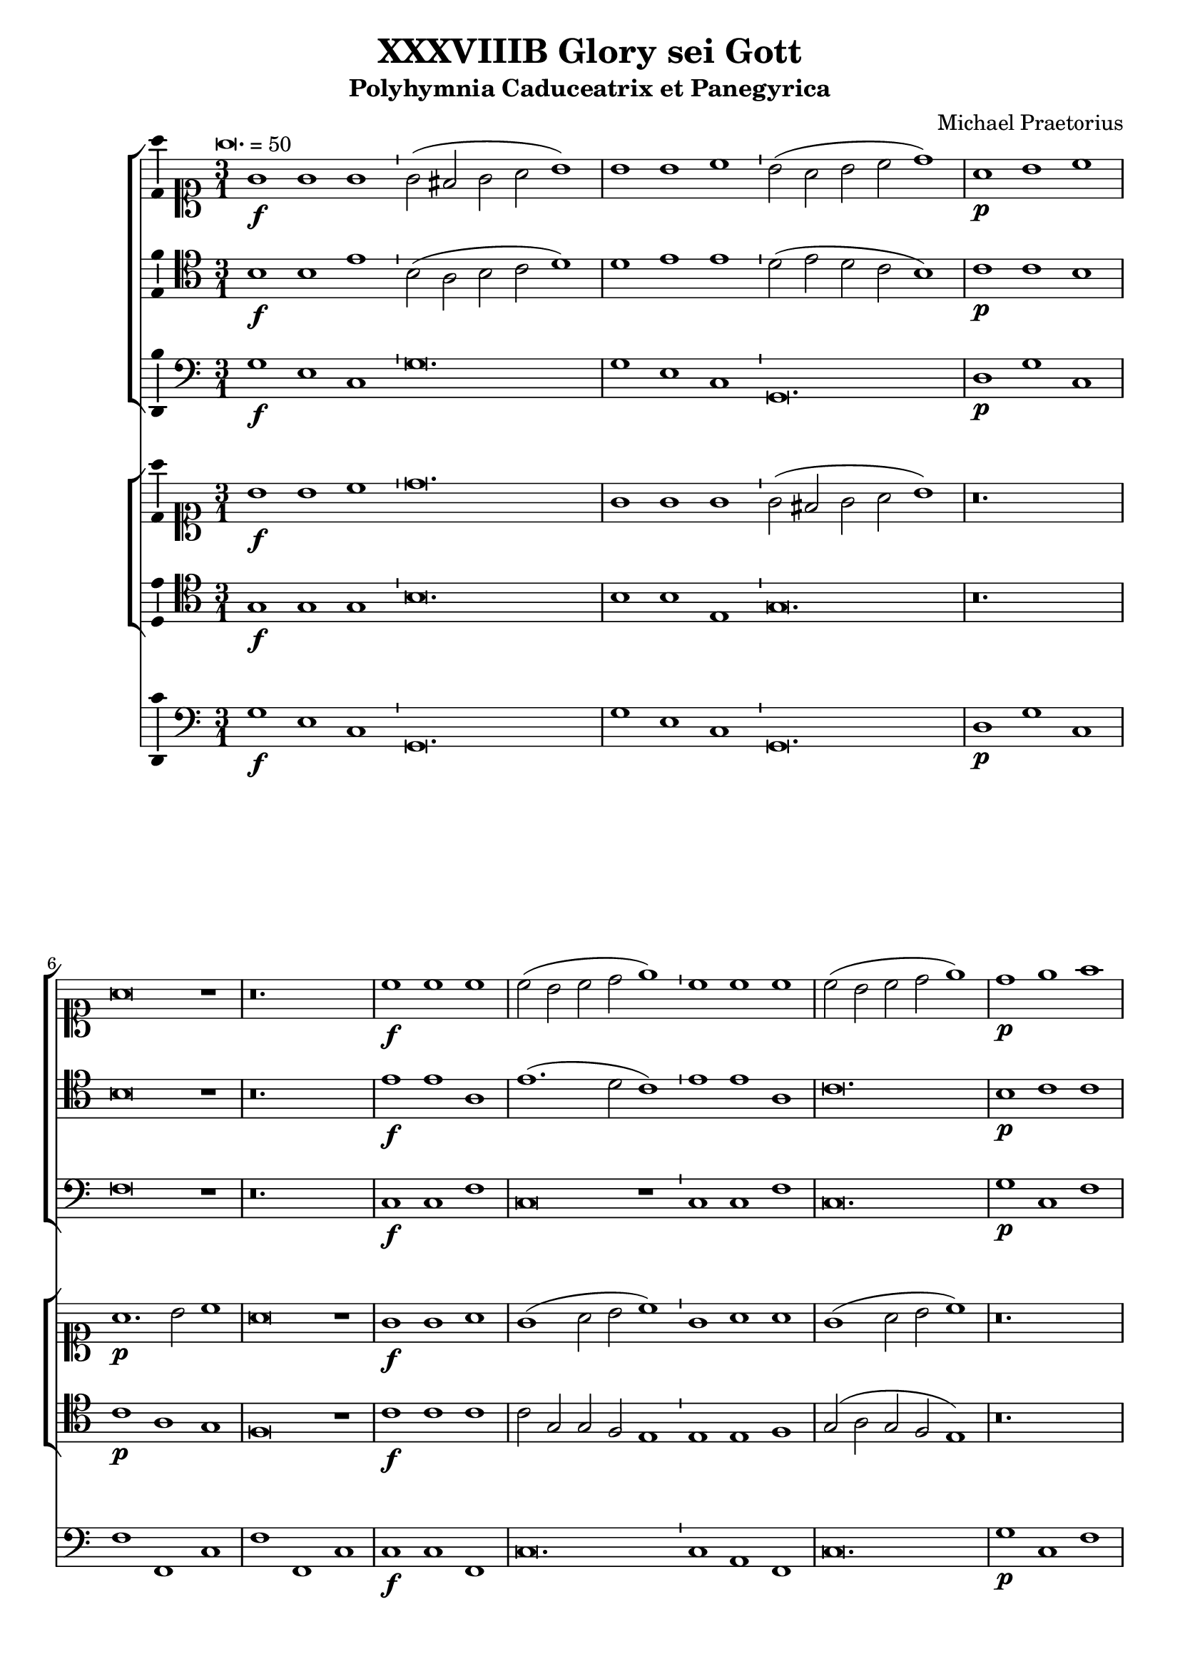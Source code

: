 \version "2.18.2"
#(set-global-staff-size 19.5)

\header {
  title = "XXXVIIIB Glory sei Gott"
  subtitle = "Polyhymnia Caduceatrix et Panegyrica"
  composer = "Michael Praetorius"
  tagline = ##f
}

global = {
  \key c \major
  \time 3/1
  \tempo \breve. = 50
}

duple = {
  \time 4/2
  \tempo 1 = 72
}

l = {  \bar "|"  }
ll = { \bar "||" }
i = { \bar "'" }

%Chorus Vocalis 1
cantusONEnotes = {
  \clef "soprano"
  g'1\f g' g' g'2( fis' g' a' b'1) \i b' b' c'' b'2( a' b' c'' d''1) a'\p b' c'' a'\breve r1 r\breve. c''1\f c'' c'' \i 
  c''2( b' c'' d'' e''1) \i c'' c'' c'' c''2( b' c'' d'' e''1) d''\p e'' f'' d''\breve r1 r\breve. a'1 b' c'' a'\breve r1 d''1\f b' e'' d''\breve r1
%pg 2
  a'2\p d' e'1 fis' g'\breve r1 r\breve. a'1. d'2 e' fis' g'\breve g'1 a' a' b' c'' b' a' a'\breve r1 r r a'\p c'' b' a' a'\breve r1
  r\breve. r1 r b' c''1. b'2 a'1 a' r r r r a' d'' c'' b' a'\breve g'1\f a' a' b' \duple c''1. b'2 a'\breve a'\fermata \l r\breve^\markup {"Sinfonia"} r r r r r r r r r r
  r4 g'\f b'16( c'' d'' c'' b'8) c'' \l d''4 g'\p b'16( c'' d'' c'' b'8) c'' \i d''4 d''\f g''8( f''16 e'' d'' c'' b') a' \l g'4 c'' e''8( d''16 c'' b' a' g') f' \i
  e'4 a'\p e''8( d''16 c'' b' a' g') f' \l e'2 r r\breve r4 a'\f c''16( d'' e'' d'' c''8) d'' \i e''4 a'\p c''16( d'' e'' d'' c''8) d'' \l
  e''4 e''\f a''8 g''16( f'' e'' d'' c'') b' \i a'4 a'\p a''8 g''16( f'' e'' d'' c'') b' \l a'2 r2 \l r1 r r r r r r2 b'\f c''4. c''8 b'4 b' \i
  c''8 c'' b'4 a' b'\p \i c''8 c'' b'4 a'2 r1 r2 r4 e''\f f'' f'' e''8.( d''16 e''4) d''2 r4 e'' f'' f'' e''8.( d''16 e''4) d''1 r2 b'
  c''1. c''2 b'4.( a'8 b'2) a'1 r2 a' d''2. c''4 b'2 a' g' f' e'1 d' r\breve r1 r2 c'' d''2. c''4 b'2 a' g' f' e'1 e' r 
  r r2 d' g'4 g' fis' g' a'2 g'4 d'\p \i g' g' fis' g' a'8( g' a'4) g'2 r1 r r r r r r2 r e'\f a'4 a' gis' a' bes'2 a'4 e'\p \i
%pg 3
  a'4 a' gis' a' b'8( a' b'4) a'2 r1 r r r r r r r2 d'2 g'2.( a'4 b'2 c'') d''1. d''2 d''2. c''8( b' a'4 b'8 c'' d''2) d''1 r2 d''2 c''4( b' a'8 b' c''4) \i
  b'4( a' g'8 a' b'4) \i a'( g'8 f' e'4 fis' gis' a') gis'2 a'1 r1 r r r r r g'1. f'2 bes'\breve a'1 r4 g'2 f'4 bes'1 a'2 g' a'(
  b'4. c''8 d''2) b' d''1 a'2 r4 g'4 a'4. g'8 a'4 b' \i c'' c'' r2 r1 r2 r4 a' b'4. a'8 b'4 cis'' d'' a' r2 r1 r2 r4 b'
  c''4. b'8 c''4 d'' e'' b' r2 r1 r2 g' a'2.( g'4 a'2 b') c''1 a' r2 a'1 d'' cis''2 d''1 r2 b' c'' c'' b'1 a' r2 g' b' b' c''1 a' b'
  r2 g' b' b' c'' c''1( b'2 a'\breve) b'\longa\fermata \l
  \global a'1^\markup {\bold "Qui tollis"} d'' cis'' d''\breve r1 a' d'' cis'' d''\breve r1 r\breve. r1 r b' c'' c'' b' a'\breve r1 r\breve. a'1 d'' cis''
  d''\breve b'1 c'' c'' b' \duple a'1 r2 c'' c''1. b'2 a'1 a' g' r r r r2 a'1 g' f' e'2 e' r 
  r a' g' f'1 e'2 e'1 r1 r r r r r r r r r a' g' f' e' e' \l r r r r2 r4 b'\p c''2 a' g'1 r r a'2\f b'4 b' c''2 a'
  g' r r r4 b'\p c''2 a' g'1 a'\f b'4 b' c'' c'' d''1 d'' b'2\p c'' a'1 g' r r2 d''2.\f c''8( b') a'2 b'1
  r2 a'4 b' c''2 b' c''1 a'2 a'4 d'' cis''2 d'' d''1 r r2 b'4 d'' cis''2 d'' d''1 g'2 g' a'\breve g'1 r
%pg 4
  g'8( a' b' g' a' b' c'' a' \i b' c'' d''2 c''8 b' a'2) g' r g'8( a' b' g' \i a' b' c''2 b'8 a' b' c'' d''2 c''8 b' a'2) g' r1
  a'8( b' c'' a' b' c'' d'' b' \i c'' d'' e''2 d''8 c'' b'2) a' r a'8( b' c'' a' b' c'' d''2 c''8 b' c'' d'' e''2 d''8 c'' b'2) a'
  r1 c''8( d'' e'' c'' d'' e'' f'' d'' \i e'' f'' g''2 f''8 e'' d''2) c'' r1 r r r r g'8( a' b' g' a' b' c'' a' \i b' c'' d''2 c''8 b' a'4 g' g'1 fis'4 e'
  fis'1) g' r d''2.( c''8 b' a'4 b'8 c'' d''2) d''1 r e''4( d'' c'' d'' e'' d'' c'' d'' \i e'' d'' e''1) e''2 e''1 d''\breve.( d''\longa) \bar "|."

}
% cantusONEwords = \lyricmode {

% }

% altoONEnotes = {

% }
% altoONEwords = \lyricmode {

% }

 tenorONEnotes = {
  \clef "tenor"
  b1\f b e' \i b2( a b c' d'1) \i d' e' e' d'2( e' d' c' b1) \i c'\p c' b b\breve r1 r\breve.
%pg 2
  e'1\f e' a e'1.( d'2 c'1) e' e' a c'\breve. b1\p c' c' b\breve r1 r\breve. d'1 d' e' d'\breve r1 a1\f g1. e2 a\breve r1
  c'2\p b a1 a b\breve r1 r\breve. fis1.\f g2 c' a b\breve b1 a d' d' e'1. d'2 cis'1 d'\breve r1 r r d'1\p
  e'1. d'2 cis'1 d'\breve r1 r\breve. r1 r e'1 e'1. b2 cis'1 d' r r r r c'1 f' e' e' cis'\breve e'1\f a1. d'2 d'1
  \duple e'1. d'2 cis'( d'1 cis'2) d'\breve \l r\breve^\markup {"Sinfonia"} r r r r r r r r r r \l r1 r r2 b2\f c'1. c'2 b4.( a8 b2) a r4 b4\p c'4. c'8 b2 a1 r
  r2 c'2 c'2.( d'4) d'2 d'2.( cis'8 b cis'2) d' r4 a4\p c' d'2 cis'4 d'2 r2 r r4 a b16( a g a b8) c' d'4 g\p \i
  b16( a g a b8) c' d'2 r\breve r2 r4 a4\f c'16( b a b c'8) d' e'4 a\p \i c'16( b a b c'8) d' e'2 r1 r\breve r1
  r2 e'2\f e'4.( d'8 c'4 b a8 b c' d' e'2.) e'4 e'2 e'1 r r2 a2 d'2. c'4 b2 a4 d'2 cis'4 cis'2 d'1 r\breve r
  r2 a2 d'2. c'4 b2 a gis4 a b2 a1 r r r2 a2 c'4 g a b \i a( d') b a\p \i g g a b a( d') b2 r1 r r r r r r2
  r2 c'2\f c'4 c' b a gis2 a4 c'\p \i c' d' b a gis8( a gis4) a2 r1 r r r r r r r r r2 g2\f b4( c' d'4.) g8
  a2 b a4( g fis g a g fis2) g1 r r r r r r r2 d'2\p c'4( b a8 b c'4) \i b4( a g8 a b4) a4( g8 f e4 fis)
%pg 3
  gis4( a gis2) a1 c'2.\f( d'4 e'2) d' d'\breve cis'1 r4 c'2 a4 d'1 a2 c' c'( d'4 c'8 b a2) b a1 a2
  r4 b4 d'4. b8 d'4 d' c' c' r2 r1 r2 r4 d'4 d'4. d'8 d'4 a a a r2 r1 r2 r4 e'4 e'4. e'8 e'4 a b b r2
  r1 r2 c'2 c'2. c'4 a d'2 d'4 e' e' e'2 c'1 r2 c'2 d' b a\breve r2 e'2 e' e'1 b2 cis'1 r2 c'2 d' d' e'1 d' d'
  r2 b2 b e' e'1 a2( b4 c' d'\breve) d'\longa \ll
  \global a1^\markup {\bold {"Qui tollis"}} a a a\breve r1 f1 a a a\breve r1 r\breve. r1 r e'1 c'1. a2 gis1 a\breve b1 c' c' b
  a2 a a1 a a\breve g1 g a gis \duple a2 e a4 c' a2 e' e'1 d'2 d' d'2. a2 a4 b1 g2.( a4 
  b8) b b b a b c'4 \i a gis a2 a1 r\breve r r r r1 r2 e'1 d' c' b2 b r2 r e'2 d' c'1 b2 b1 c' c' a a a \l
  r1 r r r2 r4 d'4\p g a8( g a b c' b d'2) b r1 r d'2\f d'4 b e'2 d' b r2 r r4 d'4\p e'2 d' b1 r2 d'2\f
  b4 g c' c' a1 a b2\p e' d'4( c'8 b a2) b1 r d'2.\f b4 a( b8 c' d'2) d'1 r2 a4 d' c' a b2 a1
  a2. b4 a2 a b1 r r2 b4 b a2 a b2. a8 b c'2 g4 d' a\breve b1 r b2 a4 d'4.( c'8 b a b4) g r2 g8( a b g
  a b c' a b c' d'2 c'8 b a2) g r2 r4 d'2\p( c'8 b a2) b c'\f b4 e'4.( d'8 c' b c'4) a \i r2 a8( b c' a \i
  b c' d' b c' d' e'2 d'8 c' b2) a r r4 e'2( d'8 c' b2) a r1 r r r2 g4( a b2) c' r1 a4( b cis'2) d'1
  b8\f( c' d' b c' d' e' c' d'4) a2 c'( b4 b a8 g a2 b a1) b r1 a\breve g1 r c'\breve. c'\breve d'\breve. d'\longa \bar "|."
  

}
% tenorONEwords = \lyricmode {

% }

bassONEnotes = {
  \clef bass
  g1\f e c g\breve. g1 e c g,\breve. d1\p g c f\breve r1 r\breve. c1\f c f c\breve r1
  %pg 2
  c1 c f c\breve. g1\p c f g\breve r1 r\breve. d1 g, c d\breve r1 d1\f g, c d\breve r1 a,2\p b, c1 d g\breve r1 r\breve.
  d1.\f b,2 a, d g,\breve g,1 d1. c2 b,1 a, g, a, d\breve r1 r r d1\p a g a d\breve r1 r\breve. r1 r e1
  a1. g2 a1 d r1 r r r a1 d a e a,\breve c1\f f d g \duple c1. g,2 a,\breve d \l r\breve^\markup {"Sinfonia"} r r r r r r r r r r \l g1\p g2 g, g,1 r1 r r r r 
  a1 a2 a, a,1 r1 r r r r r r2 d2 g g, g,1 r1 r r2 a2 a a, a,1 r1 r r r r2 e2\f a1. a2 e1 a,2 a, d2. c4
  b,2( a, g,) fis, g, d a,1 d r1 r r r2 a,2 d d d1. d2 e1 a, r1 r r2 d2 c4 b, a, g, d2 g,4 d\p
  b, c a, g, d2 g, r1 r r r r r r2 r c2 f4 a e f e2 a,4 a\p \i f d e a e2 a, r1 r r r r r r r r
  r2 c2\f g2. g4 d2 g d\breve g,1 r2 g2\p c1( g,2) g, a,( a) e1 a, r1 r r r r r c1.\f d2
  g,\breve a,1 r4 c2 d4 bes,1 f,2 c a, g,4 g fis2 g d1 d2 r4 g4 d4. g8 d4 g c c r2 r1 r2 r4 d4 g4.( fis8 g4) a d d r2 r1
  r2 r4 e4 a4. gis8 a4 f e e r2 r1 r2 c2 f2.( e4 d2) g c1 f r2 f4( e d2) g, a,1 d r2 e2 a a, e1 a,
  r2 c2 g g4.( f8 e4 d c2) d1 g r2 g2 g4( f e d c4. b,8 a,2) d1 d\breve g\longa^\fermata \l
  %pg 3
  \global d1 d a, d\breve r1 d1 d a, d\breve r1 r\breve. r1 r e1 a a e a,\breve r1 r\breve.
  d1 d a, d\breve g,1 c a, e \duple a,1 f c g d1. d2 g1 r4 c2 a,4 e,2 a, d,4 e, a,2 a,1 r1 r r r r r r
  a,2. b,4 c2 d2. a,4 e2 r1 r r r r r r r f1 c d a, a, \l r1 r r r2 r4 g4 e d8( e f g a f g2) g, r1 r
  d2\f b,4 e c2 d g r2 r r4 g4\p c2 d g1 r2 d2\f g4 e a a, d1 d g2\p c d1 g, r1
  r2 d2\f d1 g r2 d4 b, a,2 e a,1 d2 d4 g, a,2 d g,1 r1 r2 g4 g, a,2 d g,1 c2 b, d\breve g,1 r1
  g4.( fis16 e fis8 g a fis g2) g, r2 r4 g4( fis2 g d4 e f2) g r2 r2 b,4\p( c d2) g,
  a4.\f( gis16 fis gis8 a b gis a2) a, r2 r4 a4( gis2 a e4 f g2) a r2 r2 c4\p( d e2) a, r1 r r
  r2 e4( f g2) c r1 f4( g a2) d1 g2\f( f4 c g f8 e d4 e f2) g d\breve g1 r1 d\breve g,1 r1
  c\breve. c\breve g\breve. g\longa^\fermata \bar "|."
}
% bassONEwords = \lyricmode {

% }

% %Chorus Vocalis 2
cantusTWOnotes = {
  \clef "soprano"
  b'1\f b' c'' d''\breve. g'1 g' g' \i g'2( fis' g' a' b'1) r\breve. a'1.\p b'2 c''1 a'\breve r1 g'1\f g' a'
  g'( a'2 b' c''1) \i g'1 a' a' g'( a'2 b' c''1) r\breve. d''1.\p e''2 f''1 d''\breve r1 r\breve. r a'1\f b' c'' a'\breve r1 r\breve. d''1\p g' a'2 b' c''\breve r1 r\breve. r r r r r r r1 r a'1
  b'1. b'2 c''1 d'' c'' b' \i a' r a'\p \i d'' c'' b' a' r r r\breve. r1 r c''1\f a' d'' d'' \duple c''4( d'' e'' d'' c''2 d''4 b' e''2) d'' e''1 d''\breve\fermata \l r\breve^\markup {"Sinfonia"} r r r r r r r r r r 
  r2 r4 g' b'16( c'' d'' c'' b'8) c'' d''4 g'\p b'16( c'' d'' c'' b'8) c'' d''4 g'\f g''8( f''16 e'' d'' c'' b') a' g'4 c'' \i 
%pg 2
  e''8( d''16 c'' b' a' g') f' e'4 a'\p e''8( d''16 c'' b' a' g') f' e'2 r\breve r2 r4 a'\f c''16( d'' e'' d'' c''8) d'' e''4 a' \i
  c''16( d'' e'' d'' c''8) d'' e''4 e''\f a''8( g''16 f'' e'' d'' c'') b' a'4 a'' a''16( g'' f'' e'' d''8 c''16) b' a'2
  r1 r\breve r r1 r2 g'2\f g'4. g'8 g'4 g' \i e'8 a' gis'4 a' gis'\p \i a'8 a' gis'4 a'2 r1 r2 r4 c''\f a' d'' cis''2
  d'' r4 c''\p a' d'' cis''2 d''1 r2 e''2\f e''2.( d''4 c''8 d'' e''2) e''4 e''1 e'' r\breve r r4 e'4 a'2. g'4 f' e' d'( e'8 f' g'4) a' \i
  b'( c'') d'' a' e''2 d'' c''4 b' a' g' f'( e' d'2) d'1 r2 a' e''2. d''4 c''4. b'8 a'4 g' f'( e'8 d' e'2) d'1 r1 r\breve r r1
  r2 g'2\f c''4 c'' b' c'' d''2 c''4 g'\p \i c'' c'' b' c'' \i d''8( c'' d''4) c''2 r2 r\breve r r r2 a'2\f d''4 d'' cis'' d'' e''2 d''4 a'\p \i
  d'' d'' cis'' d'' e''8( d'' e''4) d''2 r1 r1 r2 d'2\f g'1. g'2 fis' g' a'\breve g'1 r2 b'2 e''4( d'' c''8 d'' e''4) d''( c'' b'8 c'' d''4) \i
  c''4( b' c'' a' b') a'( b'2) cis''1 r1 r\breve r r1 c''1.\f a'2 d''2.( c''4 bes'4. c''8 bes' c'' d''4) a'1 r4 g'2 f'4 bes'1 a'2 g' a'(
%pg 3
  b'4. c''8 d''2) b' d''1 a'2 r2 r1 r2 r4 g'4\p a'4. g'8 a'4 b' c'' c'' r2 r1 r2 r4 a'4 b'4.( a'8 b'4) cis'' d'' a' r2 r1
  r2 r4 b'4 c''4.( b'8 c''4) d'' e'' c'' r4 g'4\f a'2.( g'4 a'2) b' c''1 c'' r2 a'1 b'2 cis''4( d'' e'' a') a'1
  r2 e''2 e''4( d'' c'' d'' e''2) e'' cis''1 r2 e''2 d''2. b'4 e''1 r4 a'4 a' d'' d''2 b' r2 d''2 e''1 e''2 e ''1( d''2) d''\breve d''\longa\fermata \l  %fixing line length with extra d''2 in 116
  \global r\breve.^\markup {\bold {"Qui tollis"}} a'1 d'' cis'' d''\breve r1 a'1 d'' cis'' d''\breve b'1 c'' c'' b' a'\breve b'1 c'' c'' b' a'\breve r1 a' d'' cis'' d''\breve
  b'1 c'' c'' b' \duple a'1 r2 c''2 c''1. b'2 a'1 a' g' r r\breve r r2 a'1 g' f' e'2 e' a' a'4 a' gis'2 a'1 r\breve r r r r a'1 g' f' e' e' \l
  g'2\f a' b'2. b'4 c''2 a' g'1 r r2 r4 b'4\p c''2 a' g'1 r\breve r4 b'4 c''2 a' g' r\breve a'1\f b'4 b' c'' c'' d''1 a' r\breve r2 b'1 c''2
  a'2.( g'4 a'1) g' r2 a'4 b' c''2 b' c''1 a'2 a'4 d'' cis''2 d'' d'' g'2. g'4 a'2 g'2 d''4 d'' cis''2 d'' d'' g'1 b'2
  a' a'2. a'4 d''2 b'1 r r r2 d''4\p( e'' d''2) b' r1 r r2 d''4( e'' d''4. c''8 b'4 g') r1 r r2 e''4( f'' e''2) c'' r1 r r2 e''4( f'' e''4. d''8 c''4) a' r1
  a'8\f( b' c'' a' b' c'' d'' b' \i c'' d'' e''2 d''8 c'' b' a' b'4) c''2 r1 r\breve r r r2 d''1( b'2 d''1) b'1 r1 d''4( c''8 b' a'4 b'8 c'' d''4 c''8 b' a'2) b'1 r1
   c''4( d'' e'' d'' c'' d'' e'' d'' c'' b' c''1) c''2 c''1 b'\breve.( b'\longa\fermata)
}
% cantusTWOwords = \lyricmode {

% }

% altoTWOnotes = {

% }
% altoTWOwords = \lyricmode {

% }

tenorTWOnotes = {
  \clef "tenor"         
  g1\f g g b\breve. b1 b e g\breve. r\breve. c'1\p a g f\breve r1 c'1\f c' c' c'2 g g f e1 \i
  e1 e f g2( a g f e1) r\breve. b1\p b c' b\breve r1 r\breve. r d'1\f d' e' a\breve r1 r\breve. b1.\p b2 a d' c'\breve r1 r\breve. r r r r r r r1 r d' b1. b2
  g1 a a gis \i a r a\p \i a a gis \i a r r r\breve. r1 r c'1\f c' d' b \duple g2. f4 e2 g4 d a2 a a1 a\breve^\fermata \l
  r\breve^\markup {"Sinfonia"} r r r r r r r r r r \l r1 r r2 g2\f g2.( a4) a2 a2.( gis8 fis gis2) a r4 g4\p g a2 gis4 a1 r r2 a2\f a1. a2 a1 a2
%pg 2
  r4 c'4\p a a a2 a r r1 r4 g4\f b16( a g a b8) c' \i d'4 g\p b16( a g a b8) d' \i c'2 r r1 r
  r4 a4\f c'16( b a b c'8) d' \i e'4 a\p c'16( b a b c'8) e' d'2 r r1 r r r2 b2\f a4.( b8 c'4 d' e'4. d'8 
  c'4 b8 a b4.) c'8 b2 cis'1 r1 r r r r a2 d'2. c'4 b a g2 f e( f g a) a\breve r1 b2 e'2. d'4
  c'4 b a( g8 f e) d e4 fis1 r r r r r r r2 b\f g4 a d' e' b2 c'4 b\p \i a g d' e' b8( a b4) c'2
  r2 r1 r r r r r r2 cis'2\f d'4 b g d' cis'2 d'4 d'\p \i g b a4.( b8 cis') d' cis'4 d'2 r1 r r2 b d' e'
  b2. b4 a2( g fis2. e4 fis g a2) b1 r r r r r r r2 b2\p e'4( d' c'8 d' e'4) \i d'4( c' b8 c' d'4) c'( b c' a) b( c' b2) a1
  e2.\f( f4 g2) d2. g2 g4 g2( d a) e r4 c'2 f4 f1 f2 g4. e8 e4 a d2 a2 d4 g a1 a2 r r1 r2 r4 c'4 c'4. c'8
  c'4 g g g r2 r1 r2 r4 d'4 d'4.( c'8 d'4) e' a a r2 r1 r2 r4 gis a4.( gis8 a4) b c' g r4 g \i f4.( g8
  a4) c' f8( g a4) g2. g4 g2 f1 r2 a2. a4 g( d a1) fis4.( g8 a2) r2 b2 a1 b2. e4 e1 r2 g2 g g
  g1 d'4( c'8 b a2) g1 r2 b2 b b e a fis g a\breve g\longa^\fermata \l
%pg 3
  \global r\breve.^\markup {\bold {"Qui tollis"}} a1 a a a\breve r1 f1 a a a\breve e'1 e' e' e' e'( c') e' c'1. a2 gis1
  a\breve r1 a1. f2 a1 a\breve b1 g c'2 a b1 \duple cis'4.( d'8 e'4) a a1 g1. g1( fis4 e fis2) fis g1 r
  r r r r r r r r r r r r r r r2 e'1 d' c' b2 b e' e'4 e' dis'2 e'1 r4 a a( g8 f g2.) e4 f( g a1 e2) e1 \l
  b2\f d' d' g a8( g g2) fis4 g1 r r2 r4 b4 g2 d'4.( c'8) b1 r r r4 d'4 e'2 d' b r1 r
  r2 a2\f g4 b a a a1 a r1 r r2 d'2 g g1( fis4 e fis1) g r2 fis4 g e a2 gis4 a1 a2 d a a g1 g4 g
  fis2 g d4 d a2 a g2. g4 e2 g1( fis4 e fis1) g r r r2 g4.\p( a8 fis2) g r1
  r1 r2 g4.( a8 fis2) g r1 r r2 a2( gis) a r1 r1 r2 a2( gis) a r1 r r r2 g4( a b2) c' r1
  c'4( b cis'2) d' r2 r1 r r r2 b2\f( a g a1) g r a4( b8 c' d'2.) d'4 d'2 d'1 r1 g\breve. \i g\breve
  g\breve. g\longa^\fermata \bar "|."
  

}
% tenorTWOwords = \lyricmode {

% }

% bassTWOnotes = {
%   \clef bass

% }
% bassTWOwords = \lyricmode {

% }

% %Chorus Instrumentalis
% cantusONEINSTnotes = {

% }
% cantusONEINSTwords = \lyricmode {

% }cantusTWOINSTnotes = {

% }
% cantusTWOINSTwords = \lyricmode {

% }
% bassINSTnotes = {
%   \clef bass

% }
% bassINSTwords = \lyricmode {

% }
continuonotes =  {
  \clef "bass"
  g1\f e c g,\breve. \l g1 e c g,\breve. \l d1\p g c f f, c \l f f, c c\f c f, \l
  c\breve. c1 a, f, \l c\breve. g1\p c f \l g g f g g, d \l d g, c d d a \l d\f g, c d\breve r1 \l a,2\p b, c1 d \l
  g1. e2 f g c1. a,2 b, c \l d1.\f b,2 a, d g,\breve g,1 \l d1. c2 b,1 a, g, a, \l d1. c2 b,1 a, g, d\p \l
  a, g a d\breve d1\f \l g1. g2 e1 d a, e\p \l a, a2 g a1 d a, e \l a, a2 g a1 d a e \l a,\breve c1\f f d g \l
  \duple c1. g,2 \l a,\breve d\breve \ll g2^\markup {"Sinfonia"} g4 b, c2 g, \l d r4 d8 c b,4 a,8 g, d2 \l g,2. b,8 c d2. f8 g a2 a, d1 \l
  d4 d8 d d4 b, a,2 e \l e4 c g2. e8 f g2 c r4 g c'2. b8 a \l g2 b,4 c d2. c8 b, \l a,2. b,4 c2. b,8 a, \l g,2 g d1 \l d g\fermata \bar "||"
%Pg 2
  g1\p^\markup {"Cantus 1 and 2 Solos"} g2 g, \l g, g,\f c2. a,4 \l a, b, c d e2 e, \l a, r4\p g, c a, e,2 \l a,1 a2 a, \l 
  a, a,\f f2. d4 \l d2 d a,1 \l d2 r4\p a, f d a,2 \l d a, d d^\markup {"Tenor 1 and 2 Solos"} \l g g, g, g\f \l c4. c8 g,4 g \l
  a8 a e4 a, e\p \l a8 a e4 a,2 a a, \l a, r4\f a, d d a,2 \l d r4\p a, d d a,2 \l d1 r2\f e \l a,1. a,2 \l
  e2 e, a, a,^\markup {"Instrumental Solo"} \l d2. c4 b,2 a, \l g, fis, g, d \l a,1 d2 d \l g2. f4 e2 d \l cis d e a, \l d1 d \l
  d1 e2 e, \l a, a, a, a, \l d1 r2^\markup {"Choir 1"} d \l c4 b, a, g, d2 g,4 d\p \l b, c a, g, d2 g,4 g^\markup {"Instruments"} \l 
  d4 e d2 g,^\markup {"Choir 2"} g\f e4 f d c \l g2 c4 g\p f e d c \l g c^\markup {"Instruments"} g a g2 \l
  c2\f^\markup {"Choir 1"} c f4 a e f \l e2 a,4 a\p f d e a \l e2 a,^\markup {"Instruments"} e4 c d e \l a,2\f^\markup {"Choir 2"} a fis4 g e d \l
  a2 d4 d\p b, g, a, d \l a,2 d^\markup {"instruments"} a4 f g a d1 \l r2^\markup {"Tutti"} g,1 c2 \l g,4 a, b, g, d2 b, \l d1 d, \l g,1. g2\p^\markup {"Cantus 1 and 2"}
  c1 g,2 g, \l a, a e1 \l a, r2^\markup {"Tenor 1 and 2 Solos"} g, \l c1 g,2 g, \l a,1 e, \l a, c1.\f^\markup{"Tutti"} \l d2 g,1 \l g, a,\l r4 c2 d4 bes,1 \l
%Pg 3
  f,2 c a, g, \l fis, g, d,1 \l d,2 r4^\markup {"Choir 1"} g d4. g8 d4 g \l c c r4\p^\markup {"Choir 2 and 3"} c f4. c8 f4 g \l c c r4\f^\markup {"Choir 1"} d
  g4. fis8 g4 a \l d d r4\p^\markup {"Choirs 2 and 3"} d g4. a8 g4 e \l d d r4\f^\markup {"Choir 1"} e a4. gis8 a4 f \l e e r4\p^\markup {"Choir 2 and 3"} e a4. e8 a4 g \l 
  c c r4\f^\markup {"Tutti"} c f2. e4 \l d2 g, c1 \l f, r2 f4 e \l d2 g, a,1 \l d r2 e2 \l a, a, e,1 \l a, r2 c2 \l g, g4. f8 e4 d c2 \l
  d1 g, \l r2 g, g4 f e d \l c4. b,8 a,2 d1 \l d\breve g,\longa\fermata \ll
  \global d1^\markup {\bold {"Qui tollis"}} d a, \l d d a d d a, \l d d a d\breve e1 \l a a e a,\breve e1 \l a a e a,\breve r1 \l d d a, d\breve g,1 \l
  c a, e \duple a,1 f, \l c g, \l d1. d2 \l g,1 r4^\markup {"Tenor 1 and Bass 2"} c2 a,4 \l e,2 a, d,4 e, a,2 a,1^\markup {"Cantus 1 and 2"} \l a,2 e1 f2 \l f c1 d a,2 \l c d1 e2 \l
  a,2.^\markup {"Alto2 and Bass 2"} b,4 c2 d2. \l a,4 e2^\markup {"Tenor 1 and 2"} e b, \l b, c1 g, a, e,2 \l g, a,1 b,2 \l e,1 f,^\markup {"Tutti"} \l c d \l a, a,\fermata \ll  e2\f^\markup {"Choir 2 and 3"} d g4. f8 e4. d8 \l
  c2 d g,2. g4\p^\markup {"Choir 1"} \l e2 f g2. g,4^\markup {"Choir 2"} \l c2 d g,1 \l d2\f^\markup {"Choir 1 and 3"} b,4 e c2 d \l g,4 g\p^\markup {"Choir 2"} c2 d g,4 g^\markup {"Choir 1"} \l c2 d g,1 \l
  r2\f^\markup {"Tutti"} d g4 e a a, \l d1 d \l g2\p^\markup {"Choir 1"} c d1 \l g,2 g4\f^\markup {"Tutti"} f e d c2 \l d1 d \l
%Pg 4
  g,1 r2 d4 b, \l a,2 e a,1 \l d2 d4 g, a,2 d \l g,1 c4 b, d2 \l g, g,4 g, a,2 d \l g,1 c2 b, \l d1 d \l g, r \l
  g2^\markup {"Choir 1"} fis g b,4\p^\markup {"Choir 2"} c \l d2 g,4 g\f^\markup {"Choir 1"} fis2 g \l d4 e f2 g b,4\p^\markup {"Choir 2"} c \l d2 b,4^\markup {"Choir 1"} c d2 g, \l
  a\f gis a c4\p^\markup {"Choir 2"} d \l e2 a,4 a\f^\markup {"Choir 1"} gis2 a \l e4 f g2 a c4\p^\markup {"Choir 2"} d \l e2 c4^\markup {"Choir 1"} d e2 a, \l a\f g c4. d8 e4 f \l
  g2 e4\p^\markup {"Choir 7"} f g2 e4^\markup {"Choir 1"} f \l g2 c f4^\markup {"Choir 5"} g a2 \l f4^\markup {"Choir 1"} g a2 d1 \l g2\f^\markup {"All Choirs and Instruments"} f4 c g2 d4 e f2 g^\markup {"Tutti"} \l
  d1 d \l g, r \l d d \l g, r c\breve \l c1 c\breve \l g,\breve. g,\longa\fermata \bar "|."
}



\score {
<<
  %   %Chorus Vocalis 1
    \new ChoirStaff = "Vocalis 1" <<
      \new Staff <<
        \new Voice = "cantus 1" <<
          \global
          \cantusONEnotes
        >>
       %  \lyricsto "cantus 1" \new Lyrics \cantusONEwords
      >>
      \new Staff <<
        \new Voice = "tenor 1" <<
          \global
          \tenorONEnotes
        >>
  %       \lyricsto "tenor 1" \new Lyrics \tenorONEwords
      >>
  %     \new Staff <<
  %       \new Voice = "alto 1" <<
  %         \global
  %         \alto1notes
  %       >>
  %       \lyricsto "alto 1" \new Lyrics \altoONEwords
  %     >>
  %     \new Staff <<
        \new Voice = "bass 1" <<
          \global
          \bassONEnotes
        >>
  %       \lyricsto "bass 1" \new Lyrics \bassONEwords
  %     >>
    >>

    %Chorus Vocalis 2
    \new ChoirStaff = "Vocalis 2" <<
      \new Staff <<
        \new Voice = "cantus 2" <<
          \global
          \cantusTWOnotes
        >>
  %       \lyricsto "cantus 2" \new Lyrics \cantusTWOwords
      >>
  %     \new Staff <<
  %       \new Voice = "alto 2" <<
  %         \global
  %         \altoTWOnotes
  %       >>
  %       \lyricsto "alto 2" \new Lyrics \altoTWOwords
  %     >>
      \new Staff <<
        \new Voice = "tenor 2" <<
          \global
          \tenorTWOnotes
        >>
  %       \lyricsto "tenor 2" \new Lyrics \tenorTWOwords
      >>
  %     \new Staff <<
  %       \new Voice = "bass 2" <<
  %         \global
  %         \bassTWOnotes
  %       >>
  %       \lyricsto "bass 2" \new Lyrics \bassTWOwords
  %     >>
    >>

  %   %Chorus Instrumentalis
  %   \new ChoirStaff = "Instrumentalis" <<
  %     \new Staff <<
  %       \new Voice = "cantus inst 1" <<
  %         \global
  %         \cantusINSTnotes
  %       >>
  %       \lyricsto "cantus inst 1" \new Lyrics \cantusONEINSTwords
  %     >>
  %      \new Staff <<
  %       \new Voice = "cantus inst 2" <<
  %         \global
  %         \cantusINSTnotes
  %       >>
  %       \lyricsto "cantus inst 2" \new Lyrics \cantusTWONSTwords
  %     >>
  %     \new Staff <<
  %       \new Voice = "bass inst" <<
  %         \global
  %         \bassINSTnotes
  %       >>
  %       \lyricsto "bass inst" \new Lyrics \bassINSTwords
  %     >>
    % >>

  %   Continuo
  \new Staff <<
    %     \clef "bass"
    \global
    \new Voice = "continuo"
    \continuonotes
  >>
>>
\midi {
   \set Score.midiInstrument = #"reed organ"
}
\layout {
  \context {
    \Voice
    \consists "Ambitus_engraver"
  }
  \set Score.automaticBars = ##f
}

}
